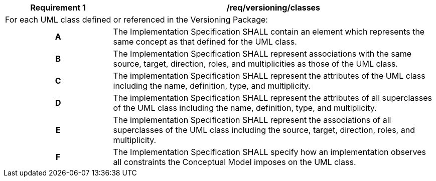 [[req_versioning_classes]]
[cols="2,6",options="header"]
|===
| Requirement  {counter:req-id} | /req/versioning/classes
2+|For each UML class defined or referenced in the Versioning Package:
h| A | The Implementation Specification SHALL contain an element which represents the same concept as that defined for the UML class.
h| B | The Implementation Specification SHALL represent associations with the same source, target, direction, roles, and multiplicities as those of the UML class.
h| C | The implementation Specification SHALL represent the attributes of the UML class including the name, definition, type, and multiplicity.
h| D | The implementation Specification SHALL represent the attributes of all superclasses of the UML class including the name, definition, type, and multiplicity.
h| E | The implementation Specification SHALL represent the associations of all superclasses of the UML class including the source, target, direction, roles, and multiplicity.
h| F | The Implementation Specification SHALL specify how an implementation observes all constraints the Conceptual Model imposes on the UML class.
|===
